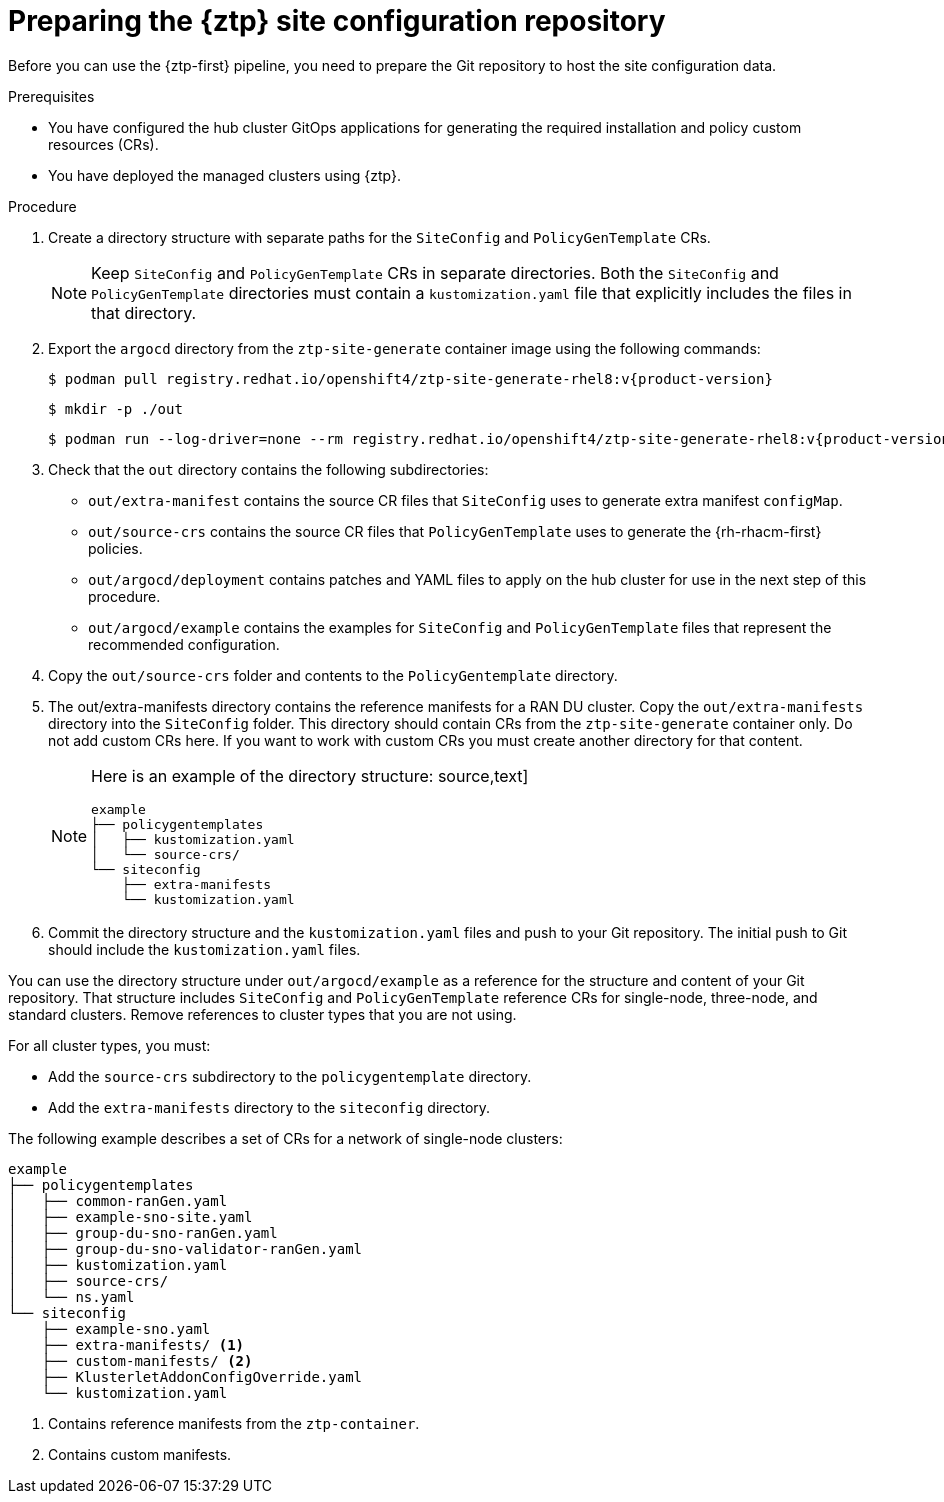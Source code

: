 // Module included in the following assemblies:
//
// * scalability_and_performance/ztp_far_edge/ztp-preparing-the-hub-cluster.adoc

:_content-type: PROCEDURE
[id="ztp-preparing-the-ztp-git-repository_{context}"]
= Preparing the {ztp} site configuration repository

Before you can use the {ztp-first} pipeline, you need to prepare the Git repository to host the site configuration data.

.Prerequisites

* You have configured the hub cluster GitOps applications for generating the required installation and policy custom resources (CRs).

* You have deployed the managed clusters using {ztp}.

.Procedure

. Create a directory structure with separate paths for the `SiteConfig` and `PolicyGenTemplate` CRs.
+
[NOTE]
====
Keep `SiteConfig` and `PolicyGenTemplate` CRs in separate directories. 
Both the `SiteConfig` and `PolicyGenTemplate` directories must contain a `kustomization.yaml` file that explicitly includes the files in that directory.
====

. Export the `argocd` directory from the `ztp-site-generate` container image using the following commands:
+
[source,terminal,subs="attributes+"]
----
$ podman pull registry.redhat.io/openshift4/ztp-site-generate-rhel8:v{product-version}
----
+
[source,terminal]
----
$ mkdir -p ./out
----
+
[source,terminal,subs="attributes+"]
----
$ podman run --log-driver=none --rm registry.redhat.io/openshift4/ztp-site-generate-rhel8:v{product-version} extract /home/ztp --tar | tar x -C ./out
----


. Check that the `out` directory contains the following subdirectories:
+
* `out/extra-manifest` contains the source CR files that `SiteConfig` uses to generate extra manifest `configMap`.
* `out/source-crs` contains the source CR files that `PolicyGenTemplate` uses to generate the {rh-rhacm-first} policies.
* `out/argocd/deployment` contains patches and YAML files to apply on the hub cluster for use in the next step of this procedure.
* `out/argocd/example` contains the examples for `SiteConfig` and `PolicyGenTemplate` files that represent the recommended configuration.


. Copy the `out/source-crs` folder and contents to the `PolicyGentemplate` directory.

. The out/extra-manifests directory contains the reference manifests for a RAN DU cluster. 
Copy the `out/extra-manifests` directory into the `SiteConfig` folder.
This directory should contain CRs from the `ztp-site-generate` container only. 
Do not add custom CRs here.  
If you want to work with custom CRs you must create another directory for that content. 
+
[NOTE]
====
Here is an example of the directory structure: 
source,text]
----
example
├── policygentemplates
│   ├── kustomization.yaml
│   └── source-crs/
└── siteconfig
    ├── extra-manifests
    └── kustomization.yaml
----
====

. Commit the directory structure and the `kustomization.yaml` files and push to your Git repository. 
The initial push to Git should include the `kustomization.yaml` files.

You can use the directory structure under `out/argocd/example` as a reference for the structure and content of your Git repository. 
That structure includes `SiteConfig` and `PolicyGenTemplate` reference CRs for single-node, three-node, and standard clusters. 
Remove references to cluster types that you are not using. 

For all cluster types, you must:

* Add the `source-crs` subdirectory to the `policygentemplate` directory.
* Add the `extra-manifests` directory to the `siteconfig` directory.

The following example describes a set of CRs for a network of single-node clusters:

[source,text]
----
example
├── policygentemplates
│   ├── common-ranGen.yaml
│   ├── example-sno-site.yaml
│   ├── group-du-sno-ranGen.yaml
│   ├── group-du-sno-validator-ranGen.yaml
│   ├── kustomization.yaml
│   ├── source-crs/
│   └── ns.yaml
└── siteconfig
    ├── example-sno.yaml
    ├── extra-manifests/ <1> 
    ├── custom-manifests/ <2>
    ├── KlusterletAddonConfigOverride.yaml
    └── kustomization.yaml
----
<1> Contains reference manifests from the `ztp-container`.
<2> Contains custom manifests.
